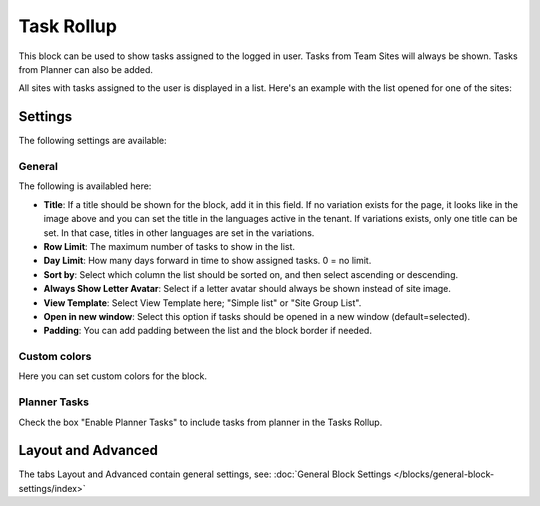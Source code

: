 Task Rollup
===========================================

This block can be used to show tasks assigned to the logged in user. Tasks from Team Sites will always be shown. Tasks from Planner can also be added.

All sites with tasks assigned to the user is displayed in a list. Here's an example with the list opened for one of the sites:

.. image:: tasks-rollup-example-new2.png

Settings
*********
The following settings are available:

.. image:: tasks-rollup-settings-new3.png

General
---------
The following is availabled here:

.. image:: tasks-rollup-settings-general-new3.png

+ **Title**: If a title should be shown for the block, add it in this field. If no variation exists for the page, it looks like in the image above and you can set the title in the languages active in the tenant. If variations exists, only one title can be set. In that case, titles in other languages are set in the variations.
+ **Row Limit**: The maximum number of tasks to show in the list.
+ **Day Limit**: How many days forward in time to show assigned tasks. 0 = no limit.
+ **Sort by**: Select which column the list should be sorted on, and then select ascending or descending.
+ **Always Show Letter Avatar**: Select if a letter avatar should always be shown instead of site image.
+ **View Template**: Select View Template here; "Simple list" or "Site Group List".
+ **Open in new window**: Select this option if tasks should be opened in a new window (default=selected).
+ **Padding**: You can add padding between the list and the block border if needed.

Custom colors
----------------
Here you can set custom colors for the block.

.. image:: tasks-rollup-settings-colors-new2.png

Planner Tasks
---------------
Check the box "Enable Planner Tasks" to include tasks from planner in the Tasks Rollup.

.. image:: tasks-rollup-settings-planner.png

Layout and Advanced
**********************
The tabs Layout and Advanced contain general settings, see: :doc:`General Block Settings </blocks/general-block-settings/index>`

